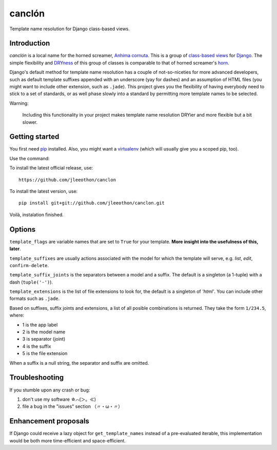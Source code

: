 =======
canclón
=======

Template name resolution for Django class-based views.

------------
Introduction
------------

*canclón* is a local name for the horned screamer, `Anhima cornuta`_. This is a group of `class-based views`_ for Django_. The simple flexibility and DRYness_ of this group of classes is comparable to that of horned screamer's horn_.

.. _`Anhima cornuta`: https://en.wikipedia.org/wiki/Horned_screamer
.. _`class-based views`: https://docs.djangoproject.com/en/dev/topics/class-based-views/
.. _Django: http://djangoproject.com/
.. _DRYness: http://en.wikipedia.org/wiki/Don't_repeat_yourself
.. _horn: https://www.youtube.com/watch?v=1esf6WNdvso

Django's default method for template name resolution has a couple of not-so-niceties for more advanced developers, such as default template suffixes appended with an underscore (yay for dashes) and an assumption of HTML files (you might want to include other extension, such as ``.jade``). This project gives you the flexibility of having everybody need to stick to a set of standards, or as well phase slowly into a standard by permitting more template names to be selected.

Warning:

    Including this functionality in your project makes template name resolution DRYier and more flexible but a bit slower.

---------------
Getting started
---------------

You first need pip_ installed. Also, you might want a virtualenv_ (which will usually give you a scoped pip, too).

.. _pip: https://pypi.python.org/pypi/pip
.. _virtualenv: http://virtualenv.readthedocs.org/en/latest/

Use the command::

To install the latest official release, use::

    https://github.com/jleeothon/canclon

To install the latest version, use::

    pip install git+git://github.com/jleeothon/canclon.git

Voilà, instalation finished.

-------
Options
-------

``template_flags`` are variable names that are set to ``True`` for your template. **More insight into the usefulness of this, later**.

``template_suffixes`` are usually actions associated with the model for which the template will serve, e.g. `list`, `edit`, ``confirm-delete``.

``template_suffix_joints`` is the separators between a model and a suffix. The default is a singleton (a 1-tuple) with a dash (``tuple('-')``).

``template_extensions`` is the list of file extensions to look for, the default is a singleton of `'html'`. You can include other formats such as ``.jade``.

Based on suffixes, suffix joints and extensions, a list of all posible combinations is returned. They take the form ``1/234.5``, where:

- 1 is the app label
- 2 is the model name
- 3 is separator (joint)
- 4 is the suffix
- 5 is the file extension

When a suffix is a null string, the separator and suffix are omitted.

---------------
Troubleshooting
---------------

If you stumble upon any crash or bug:

1. don't use my software ☆⌒(＞。≪)
2. file a bug in the "issues" section （〃・ω・〃）

---------------------
Enhancement proposals
---------------------

If Django could receive a lazy object for ``get_template_names`` instead of a pre-evaluated iterable, this implementation would be both more time-efficient and space-efficient.
